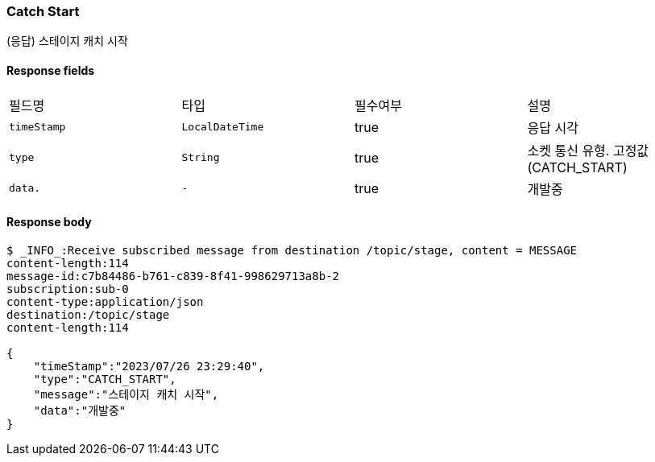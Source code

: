 
// api 명 : h3
=== *Catch Start*
(응답) 스테이지 캐치 시작


==== Response fields
|===
|필드명|타입|필수여부|설명
|`+timeStamp+`
|`+LocalDateTime+`
|true
|응답 시각
|`+type+`
|`+String+`
|true
|소켓 통신 유형. 고정값(CATCH_START)
|`+data.+`
|`+-+`
|true
|개발중
|===


==== Response body
[source,http,options="nowrap"]
----
$ _INFO_:Receive subscribed message from destination /topic/stage, content = MESSAGE
content-length:114
message-id:c7b84486-b761-c839-8f41-998629713a8b-2
subscription:sub-0
content-type:application/json
destination:/topic/stage
content-length:114

{
    "timeStamp":"2023/07/26 23:29:40",
    "type":"CATCH_START",
    "message":"스테이지 캐치 시작",
    "data":"개발중"
}
----